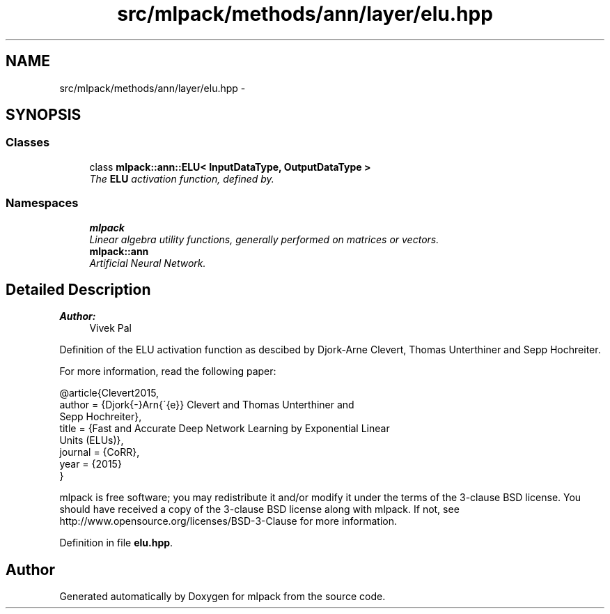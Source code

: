 .TH "src/mlpack/methods/ann/layer/elu.hpp" 3 "Sat Mar 25 2017" "Version master" "mlpack" \" -*- nroff -*-
.ad l
.nh
.SH NAME
src/mlpack/methods/ann/layer/elu.hpp \- 
.SH SYNOPSIS
.br
.PP
.SS "Classes"

.in +1c
.ti -1c
.RI "class \fBmlpack::ann::ELU< InputDataType, OutputDataType >\fP"
.br
.RI "\fIThe \fBELU\fP activation function, defined by\&. \fP"
.in -1c
.SS "Namespaces"

.in +1c
.ti -1c
.RI " \fBmlpack\fP"
.br
.RI "\fILinear algebra utility functions, generally performed on matrices or vectors\&. \fP"
.ti -1c
.RI " \fBmlpack::ann\fP"
.br
.RI "\fIArtificial Neural Network\&. \fP"
.in -1c
.SH "Detailed Description"
.PP 

.PP
\fBAuthor:\fP
.RS 4
Vivek Pal
.RE
.PP
Definition of the ELU activation function as descibed by Djork-Arne Clevert, Thomas Unterthiner and Sepp Hochreiter\&.
.PP
For more information, read the following paper:
.PP
.PP
.nf
@article{Clevert2015,
  author  = {Djork{-}Arn{\'{e}} Clevert and Thomas Unterthiner and
             Sepp Hochreiter},
  title   = {Fast and Accurate Deep Network Learning by Exponential Linear
             Units (ELUs)},
  journal = {CoRR},
  year    = {2015}
}
.fi
.PP
.PP
mlpack is free software; you may redistribute it and/or modify it under the terms of the 3-clause BSD license\&. You should have received a copy of the 3-clause BSD license along with mlpack\&. If not, see http://www.opensource.org/licenses/BSD-3-Clause for more information\&. 
.PP
Definition in file \fBelu\&.hpp\fP\&.
.SH "Author"
.PP 
Generated automatically by Doxygen for mlpack from the source code\&.
